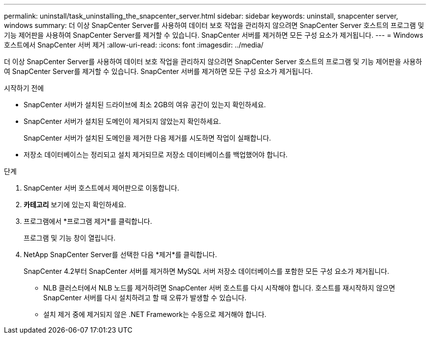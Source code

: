 ---
permalink: uninstall/task_uninstalling_the_snapcenter_server.html 
sidebar: sidebar 
keywords: uninstall, snapcenter server, windows 
summary: 더 이상 SnapCenter Server를 사용하여 데이터 보호 작업을 관리하지 않으려면 SnapCenter Server 호스트의 프로그램 및 기능 제어판을 사용하여 SnapCenter Server를 제거할 수 있습니다.  SnapCenter 서버를 제거하면 모든 구성 요소가 제거됩니다. 
---
= Windows 호스트에서 SnapCenter 서버 제거
:allow-uri-read: 
:icons: font
:imagesdir: ../media/


[role="lead"]
더 이상 SnapCenter Server를 사용하여 데이터 보호 작업을 관리하지 않으려면 SnapCenter Server 호스트의 프로그램 및 기능 제어판을 사용하여 SnapCenter Server를 제거할 수 있습니다.  SnapCenter 서버를 제거하면 모든 구성 요소가 제거됩니다.

.시작하기 전에
* SnapCenter 서버가 설치된 드라이브에 최소 2GB의 여유 공간이 있는지 확인하세요.
* SnapCenter 서버가 설치된 도메인이 제거되지 않았는지 확인하세요.
+
SnapCenter 서버가 설치된 도메인을 제거한 다음 제거를 시도하면 작업이 실패합니다.

* 저장소 데이터베이스는 정리되고 설치 제거되므로 저장소 데이터베이스를 백업했어야 합니다.


.단계
. SnapCenter 서버 호스트에서 제어판으로 이동합니다.
. *카테고리* 보기에 있는지 확인하세요.
. 프로그램에서 *프로그램 제거*를 클릭합니다.
+
프로그램 및 기능 창이 열립니다.

. NetApp SnapCenter Server를 선택한 다음 *제거*를 클릭합니다.
+
SnapCenter 4.2부터 SnapCenter 서버를 제거하면 MySQL 서버 저장소 데이터베이스를 포함한 모든 구성 요소가 제거됩니다.

+
** NLB 클러스터에서 NLB 노드를 제거하려면 SnapCenter 서버 호스트를 다시 시작해야 합니다.  호스트를 재시작하지 않으면 SnapCenter 서버를 다시 설치하려고 할 때 오류가 발생할 수 있습니다.
** 설치 제거 중에 제거되지 않은 .NET Framework는 수동으로 제거해야 합니다.



